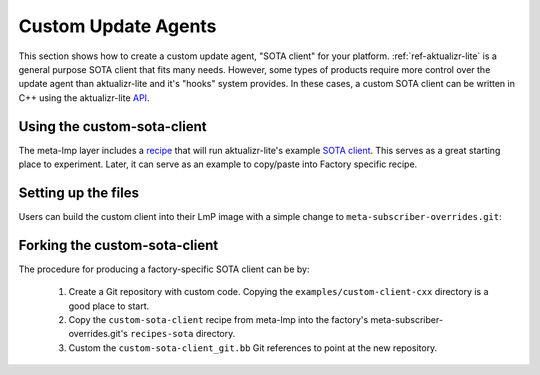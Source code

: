 .. _ug-custom-sota-client:

Custom Update Agents
====================

This section shows how to create a custom update agent, "SOTA client"
for your platform. :ref:`ref-aktualizr-lite` is a general purpose
SOTA client that fits many needs. However, some types of products
require more control over the update agent than aktualizr-lite and
it's "hooks" system provides. In these cases, a custom SOTA client
can be written in C++ using the aktualizr-lite API_.

.. _API:
   https://github.com/foundriesio/aktualizr-lite/blob/master/include/aktualizr-lite/api.h


Using the custom-sota-client
----------------------------

The meta-lmp layer includes a recipe_ that will run aktualizr-lite's
example `SOTA client`_. This serves as a great starting place to
experiment. Later, it can serve as an example to copy/paste into
Factory specific recipe.

.. _recipe:
   https://github.com/foundriesio/meta-lmp/tree/master/meta-lmp-base/recipes-sota/custom-sota-client

.. _SOTA client:
   https://github.com/foundriesio/aktualizr-lite/tree/master/examples/custom-client-cxx

Setting up the files
--------------------

Users can build the custom client into their LmP image with a simple
change to ``meta-subscriber-overrides.git``:

.. prompt:: bash host:~$

    git clone -b devel https://source.foundries.io/factories/<factory>/meta-subscriber-overrides.git
    cd meta-subscriber-overrides
    echo 'SOTA_CLIENT = "custom-sota-client"' >> conf/machine/include/lmp-factory-custom.inc

Forking the custom-sota-client
------------------------------

The procedure for producing a factory-specific SOTA client can
be by:

 #. Create a Git repository with custom code. Copying the
    ``examples/custom-client-cxx`` directory is a good place to start.

 #. Copy the ``custom-sota-client`` recipe from meta-lmp into the
    factory's meta-subscriber-overrides.git's ``recipes-sota`` directory.

 #. Custom the ``custom-sota-client_git.bb`` Git references to point
    at the new repository.

